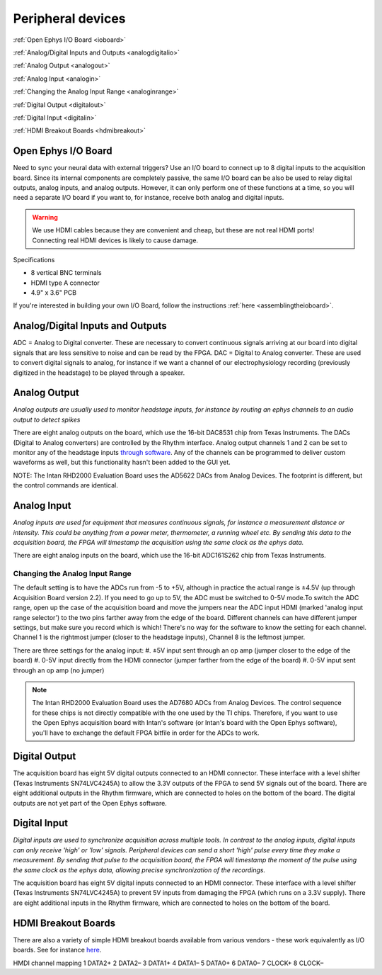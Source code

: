 .. _peripheraldevices:
.. role:: raw-html-m2r(raw)
   :format: html

***********************************
Peripheral devices
***********************************

:ref:`Open Ephys I/O Board <ioboard>`

:ref:`Analog/Digital Inputs and Outputs <analogdigitalio>`

:ref:`Analog Output <analogout>`

:ref:`Analog Input <analogin>`

:ref:`Changing the Analog Input Range <analoginrange>`

:ref:`Digital Output <digitalout>`

:ref:`Digital Input <digitalin>`

:ref:`HDMI Breakout Boards <hdmibreakout>`

.. _ioboard:

Open Ephys I/O Board
###################################

Need to sync your neural data with external triggers? Use an I/O board to connect up to 8 digital inputs to the acquisition board. Since its internal components are completely passive, the same I/O board can be also be used to relay digital outputs, analog inputs, and analog outputs. However, it can only perform one of these functions at a time, so you will need a separate I/O board if you want to, for instance, receive both analog and digital inputs.

.. warning:: We use HDMI cables because they are convenient and cheap, but these are not real HDMI ports! Connecting real HDMI devices is likely to cause damage.

Specifications

* 8 vertical BNC terminals

* HDMI type A connector

* 4.9" x 3.6" PCB

If you're interested in building your own I/O Board, follow the instructions :ref:`here <assemblingtheioboard>`.

.. _analogdigitalio:

Analog/Digital Inputs and Outputs
###################################

ADC = Analog to Digital converter. These are necessary to convert continuous signals arriving at our board into digital signals that are less sensitive to noise and can be read by the FPGA.
DAC = Digital to Analog converter. These are used to convert digital signals to analog, for instance if we want a channel of our electrophysiology recording (previously digitized in the headstage) to be played through a speaker.

.. _analogout:

Analog Output
###################################
*Analog outputs are usually used to monitor headstage inputs, for instance by routing an ephys channels to an audio output to detect spikes*

There are eight analog outputs on the board, which use the 16-bit DAC8531 chip from Texas Instruments. The DACs (Digital to Analog converters) are controlled by the Rhythm interface. Analog output channels 1 and 2 can be set to monitor any of the headstage inputs `through software <https://open-ephys.github.io/gui-docs/User-Manual/Plugins/Rhythm-FPGA.html#audio-output>`_. Any of the channels can be programmed to deliver custom waveforms as well, but this functionality hasn't been added to the GUI yet.

NOTE: The Intan RHD2000 Evaluation Board uses the AD5622 DACs from Analog Devices. The footprint is different, but the control commands are identical.

.. _analogin:

Analog Input
###################################
*Analog inputs are used for equipment that measures continuous signals, for instance a measurement distance or intensity. This could be anything from a power meter, thermometer, a running wheel etc. By sending this data to the acquisition board, the FPGA will timestamp the acquisition using the same clock as the ephys data.*

There are eight analog inputs on the board, which use the 16-bit ADC161S262 chip from Texas Instruments.

.. _analoginrange:

Changing the Analog Input Range
***********************************
The default setting is to have the ADCs run from -5 to +5V, although in practice the actual range is ±4.5V (up through Acquisition Board version 2.2). If you need to go up to 5V, the ADC must be switched to 0-5V mode.To switch the ADC range, open up the case of the acquisition board and move the jumpers near the ADC input HDMI (marked 'analog input range selector') to the two pins farther away from the edge of the board. Different channels can have different jumper settings, but make sure you record which is which! There's no way for the software to know the setting for each channel. Channel 1 is the rightmost jumper (closer to the headstage inputs), Channel 8 is the leftmost jumper.

There are three settings for the analog input:
#. ±5V input sent through an op amp (jumper closer to the edge of the board)
#. 0-5V input directly from the HDMI connector (jumper farther from the edge of the board)
#. 0-5V input sent through an op amp (no jumper)

.. image:: ../_static/images/usermanual/ac_board_pcb.png
  :align: center

.. note:: The Intan RHD2000 Evaluation Board uses the AD7680 ADCs from Analog Devices. The control sequence for these chips is not directly compatible with the one used by the TI chips. Therefore, if you want to use the Open Ephys acquisition board with Intan's software (or Intan's board with the Open Ephys software), you'll have to exchange the default FPGA bitfile in order for the ADCs to work.

.. _digitalout:

Digital Output
###################################

The acquisition board has eight 5V digital outputs connected to an HDMI connector. These interface with a level shifter (Texas Instruments SN74LVC4245A) to allow the 3.3V outputs of the FPGA to send 5V signals out of the board. There are eight additional outputs in the Rhythm firmware, which are connected to holes on the bottom of the board. The digital outputs are not yet part of the Open Ephys software.

.. _digitalin:

Digital Input
###################################

*Digital inputs are used to synchronize acquisition across multiple tools. In contrast to the analog inputs, digital inputs can only receive 'high' or 'low' signals. Peripheral devices can send a short 'high' pulse every time they make a measurement. By sending that pulse to the acquisition board, the FPGA will timestamp the moment of the pulse using the same clock as the ephys data, allowing precise synchronization of the recordings.*

The acquisition board has eight 5V digital inputs connected to an HDMI connector. These interface with a level shifter (Texas Instruments SN74LVC4245A) to prevent 5V inputs from damaging the FPGA (which runs on a 3.3V supply). There are eight additional inputs in the Rhythm firmware, which are connected to holes on the bottom of the board.

.. _hdmibreakout:

HDMI Breakout Boards
###################################

There are also a variety of simple HDMI breakout boards available from various vendors - these work equivalently as I/O boards. See for instance `here <https://elabbay.myshopify.com/collections/breadboard/products/elabguy-hdmi-af-bo-v1a-hdmi-type-a-female-socket-breakout-board>`__.

HMDI channel mapping
1	DATA2+
2	DATA2–
3	DATA1+
4	DATA1–
5	DATA0+
6	DATA0–
7	CLOCK+
8	CLOCK–
